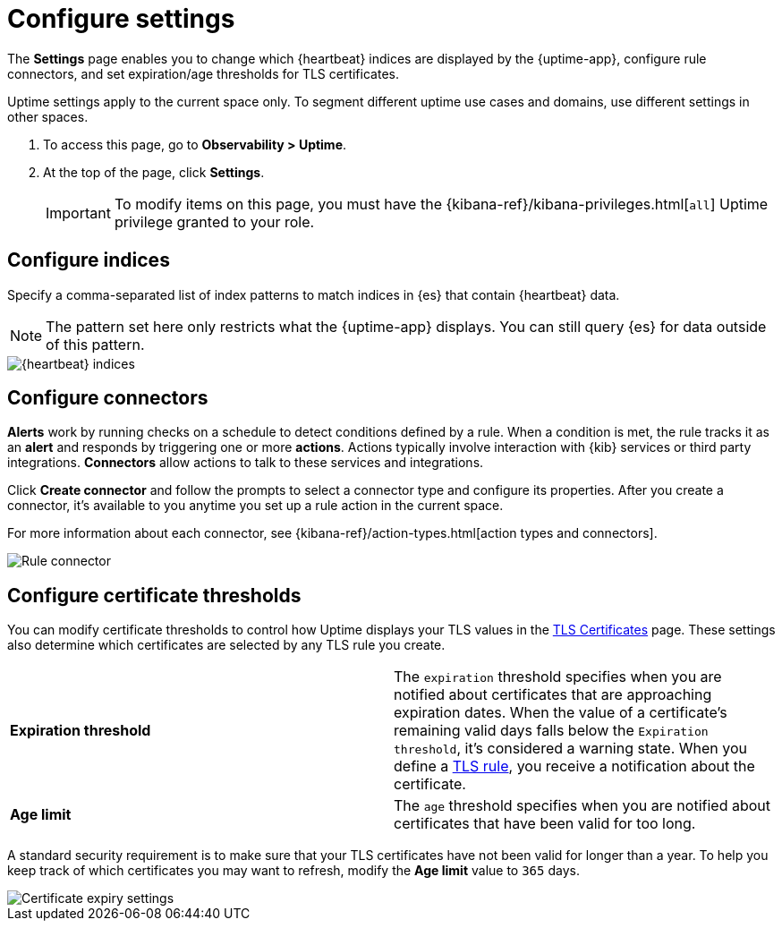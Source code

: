 [[configure-uptime-settings]]
= Configure settings

The *Settings* page enables you to change which {heartbeat} indices are displayed
by the {uptime-app}, configure rule connectors, and set expiration/age thresholds
for TLS certificates.

Uptime settings apply to the current space only. To segment
different uptime use cases and domains, use different settings in other spaces.

// lint ignore observability
. To access this page, go to *Observability > Uptime*.
. At the top of the page, click *Settings*.
+
[IMPORTANT]
=====
To modify items on this page, you must have the {kibana-ref}/kibana-privileges.html[`all`] Uptime
privilege granted to your role.
=====

[discrete]
[[configure-uptime-indices]]
== Configure indices

Specify a comma-separated list of index patterns to match indices in {es} that contain {heartbeat} data.

[NOTE]
=====
The pattern set here only restricts what the {uptime-app} displays. You can still query {es} for
data outside of this pattern.
=====

[role="screenshot"]
image::images/heartbeat-indices.png[{heartbeat} indices]

[discrete]
[[configure-uptime-alert-connectors]]
== Configure connectors

*Alerts* work by running checks on a schedule to detect conditions defined by a rule. When a condition is met,
the rule tracks it as an *alert* and responds by triggering one or more *actions*. 
Actions typically involve interaction with {kib} services or third party integrations. *Connectors* allow actions
to talk to these services and integrations.

Click *Create connector* and follow the prompts to select a connector type and configure its properties.
After you create a connector, it's available to you anytime you set up a rule action in the current space.

For more information about each connector, see {kibana-ref}/action-types.html[action types and connectors].

[role="screenshot"]
image::images/alert-connector.png[Rule connector]

[discrete]
[[configure-cert-thresholds]]
== Configure certificate thresholds

You can modify certificate thresholds to control how Uptime displays your TLS values in
the <<view-certificate-status,TLS Certificates>> page. These settings also determine which certificates are
selected by any TLS rule you create.

|=== 

| *Expiration threshold* | The `expiration` threshold specifies when you are notified
about certificates that are approaching expiration dates. When the value of a certificate's remaining valid days falls
below the `Expiration threshold`, it's considered a warning state. When you define a 
<<tls-certificate-alert,TLS rule>>, you receive a notification about the certificate.

| *Age limit* | The `age` threshold specifies when you are notified about certificates
that have been valid for too long.

|=== 

A standard security requirement is to make sure that your TLS certificates have not been
valid for longer than a year. To help you keep track of which certificates you may want to refresh, 
modify the *Age limit* value to `365` days.

[role="screenshot"]
image::images/cert-expiry-settings.png[Certificate expiry settings]